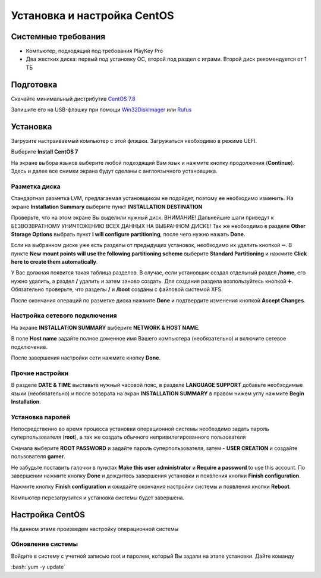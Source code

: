 
Установка и настройка CentOS
#############################

Системные требования
********************
* Компьютер, подходящий под требования PlayKey Pro
* Два жестких диска: первый под установку ОС, второй под раздел с играми. Второй диск рекомендуется от 1 ТБ


Подготовка
**********
Скачайте минимальный дистрибутив `CentOS 7.8 <https://mirror.yandex.ru/centos/7.8.2003/isos/x86_64/CentOS-7-x86_64-Minimal-2003.iso>`_

Запишите его на USB-флэшку при помощи `Win32DiskImager <https://sourceforge.net/projects/win32diskimager/files/latest/download>`_ или `Rufus <https://rufus.ie/>`_


Установка
*********
Загрузите настраиваемый компьютер с этой флэшки. Загружаться необходимо в режиме UEFI.

.. image:: /images/install-boot.png

Выберите **Install CentOS 7**

На экране выбора языков выберите любой подходящий Вам язык и нажмите кнопку продолжения (**Continue**). Здесь и далее все снимки экрана будут сделаны с англоязычного установщика.

.. image:: /images/install-language-sel.png


Разметка диска
==============
Стандартная разметка LVM, предлагаемая установщиком не подойдет, поэтому ее необходимо изменить. 
На экране **Installation Summary** выберите пункт **INSTALLATION DESTINATION**

.. image:: /images/install-summary.png

Проверьте, что на этом экране Вы выделили нужный диск. ВНИМАНИЕ! Дальнейшие шаги приведут к БЕЗВОЗВРАТНОМУ УНИЧТОЖЕНИЮ ВСЕХ ДАННЫХ НА ВЫБРАННОМ ДИСКЕ!
Так же необходимо в разделе **Other Storage Options** выбрать пункт **I will configure partitioning**, после чего нужно нажать **Done**.

.. image:: /images/install-dev-sel.png

Если на выбранном диске уже есть разделы от предыдущих установок, необходимо их удалить кнопкой ➖.
В пункте **New mount points will use the following partitioning scheme** выберите **Standard Partitioning** и нажмите **Click here to create them automatically**.

.. image:: /images/install-part-step1.png

У Вас должная появится такая таблица разделов. В случае, если установщик создал отдельный раздел **/home**, его нужно удалить, а раздел **/** удалить и затем заново создать.
Для создания раздела возпользуйтесь кнопкой ➕. Обязательно проверьте, что разделы **/** и **/boot** созданы с файловой системой XFS.

.. image:: /images/install-part-step2.png

После окончания операций по разметке диска нажмите **Done** и подтвердите изменения кнопкой **Accept Changes**. 

.. image:: /images/install-part-accept.png

Настройка сетевого подключения
==============================

На экране **INSTALLATION SUMMARY** выберите **NETWORK & HOST NAME**.

.. image:: /images/install-net1.png

В поле **Host name** задайте полное доменное имя Вашего компьютера (необязательно) и включите сетевое подключение.

.. image:: /images/install-net1.png

После завершения настройки сети нажмите кнопку **Done**.

Прочие настройки
================

В разделе **DATE & TIME** выставьте нужный часовой пояс, в разделе **LANGUAGE SUPPORT** добавьте необходимые языки (необязательно) и после возврата на экран **INSTALLATION SUMMARY** в правом нижем углу нажмите **Begin Installation**.

.. image:: /images/install-begin.png

Установка паролей
=================

Непосредственно во время процесса установки операционной системы необходимо задать пароль суперпользователя (**root**), а так же создать обычного непривилегированного пользователя

.. image:: /images/install-passwords.png

Сначала выберите **ROOT PASSWORD** и задайте пароль суперпользователя, затем - **USER CREATION** и создайте пользователя **gamer**.

.. image:: /images/install-user-gamer.png

Не забудьте поставить галочки в пунктах **Make this user administrator** и **Require a password** to use this account. По завершении нажмите кнопку **Done** и дождитесь завершения установки и появления кнопки **Finish configuration**.

.. image:: /images/install-finish.png

Нажмите кнопку **Finish configuration** и ожидайте окончания настройки системы и появления кнопки **Reboot**.

.. image:: /images/install-reboot.png

Компьютер перезагрузится и установка системы будет завершена.

.. image:: /images/install-first-boot.png

Настройка CentOS
****************

На данном этаме произведем настройку операционной системы

.. role:: bash(code)
   :language: bash

Обновление системы
==================

Войдите в систему с учетной записью root и паролем, который Вы задали на этапе установки. 
Дайте команду 

:bash:`yum -y update`


